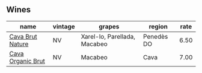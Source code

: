 :PROPERTIES:
:ID:                     95305fda-7dca-4d00-8d09-273454eb2984
:END:

** Wines
:PROPERTIES:
:ID:                     f6dffe74-911d-486e-8761-cf51fcae5cb8
:END:

#+attr_html: :class wines-table
|                                                           name | vintage |                       grapes |     region | rate |
|----------------------------------------------------------------+---------+------------------------------+------------+------|
|  [[barberry:/wines/1d25ec11-e30c-4b90-b800-0e6fb959c312][Cava Brut Nature]] |      NV | Xarel-lo, Parellada, Macabeo | Penedès DO | 6.50 |
| [[barberry:/wines/f40ec77a-9564-408b-9fad-7709e2fb6d93][Cava Organic Brut]] |      NV |                      Macabeo |       Cava | 7.00 |
